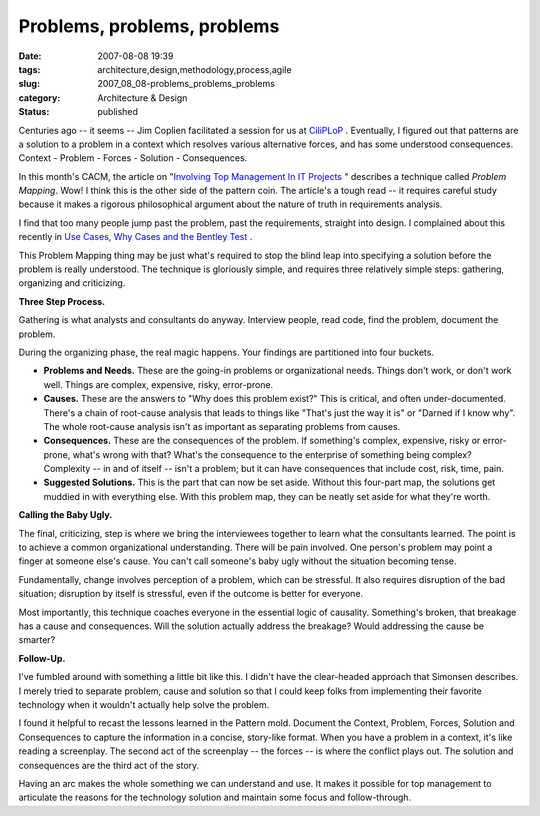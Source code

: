 Problems, problems, problems
============================

:date: 2007-08-08 19:39
:tags: architecture,design,methodology,process,agile
:slug: 2007_08_08-problems_problems_problems
:category: Architecture & Design
:status: published







Centuries ago -- it seems -- Jim Coplien facilitated a session for us at `CiliPLoP <http://hillside.net/chiliplop/>`_ .  Eventually, I figured out that patterns are a solution to a problem in a context which resolves various alternative forces, and has some understood consequences.  Context - Problem - Forces - Solution - Consequences.



In this month's CACM, the article on "`Involving Top Management In IT Projects <http://portal.acm.org/citation.cfm?id=1278201.1278206&coll=portal&dl=ACM&idx=1278201&part=periodical&WantType=periodical&title=Communications%20of%20the%20ACM&CFID=26238735&CFTOKEN=67485512>`_ " describes a technique called :emphasis:`Problem Mapping`.  Wow!  I think this is the other side of the pattern coin.  The article's a tough read -- it requires careful study because it makes a rigorous philosophical argument about the nature of truth in requirements analysis.



I find that too many people jump past the problem, past the requirements, straight into design.  I complained about this recently in `Use Cases, Why Cases and the Bentley Test <{filename}/blog/2007/08/2007_08_05-use_cases_why_cases_and_the_bentley_test.rst>`_ .



This Problem Mapping thing may be just what's required to stop the blind leap into specifying a solution before the problem is really understood.  The technique is gloriously simple, and requires three relatively simple steps: gathering, organizing and criticizing.



:strong:`Three Step Process.`



Gathering is what analysts and consultants do anyway.  Interview people, read code, find the problem, document the problem.



During the organizing phase, the real magic happens.  Your findings are partitioned into four buckets.



-   :strong:`Problems and Needs.`   These are the going-in problems or organizational needs.  Things don't work, or don't work well.  Things are complex, expensive, risky, error-prone.

-   :strong:`Causes.`  These are the answers to "Why does this problem exist?"  This is critical, and often under-documented.  There's a chain of root-cause analysis that leads to things like "That's just the way it is" or "Darned if I know why".  The whole root-cause analysis isn't as important as separating problems from causes.

-   :strong:`Consequences.`   These are the consequences of the problem.  If something's complex, expensive, risky or error-prone, what's wrong with that?  What's the consequence to the enterprise of something being complex?  Complexity -- in and of itself -- isn't a problem; but it can have consequences that include cost, risk, time, pain.

-   :strong:`Suggested Solutions.`   This is the part that can now be set aside.  Without this four-part map, the solutions get muddied in with everything else.  With this problem map, they can be neatly set aside for what they're worth.



:strong:`Calling the Baby Ugly.`



The final, criticizing, step is where we bring the interviewees together to learn what the consultants learned.  The point is to achieve a common organizational understanding.  There will be pain involved.  One person's problem may point a finger at someone else's cause.  You can't call someone's baby ugly without the situation becoming tense.



Fundamentally, change involves perception of a problem, which can be stressful.  It also requires disruption of the bad situation; disruption by itself is stressful, even if the outcome is better for everyone.



Most importantly, this technique coaches everyone in the essential logic of causality.  Something's broken, that breakage has a cause and consequences.  Will the solution actually address the breakage?  Would addressing the cause be smarter?



:strong:`Follow-Up.`



I've fumbled around with something a little bit like this.  I didn't have the clear-headed approach that Simonsen describes.  I merely tried to separate problem, cause and solution so that I could keep folks from implementing their favorite technology when it wouldn't actually help solve the problem.



I found it helpful to recast the lessons learned in the Pattern mold.  Document the Context, Problem, Forces, Solution and Consequences to capture the information in a concise, story-like format.  When you have a problem in a context, it's like reading a screenplay.  The second act of the screenplay -- the forces -- is where the conflict plays out.  The solution and consequences are the third act of the story.



Having an arc makes the whole something we can understand and use.  It makes it possible for top management to articulate the reasons for the technology solution and maintain some focus and follow-through.





